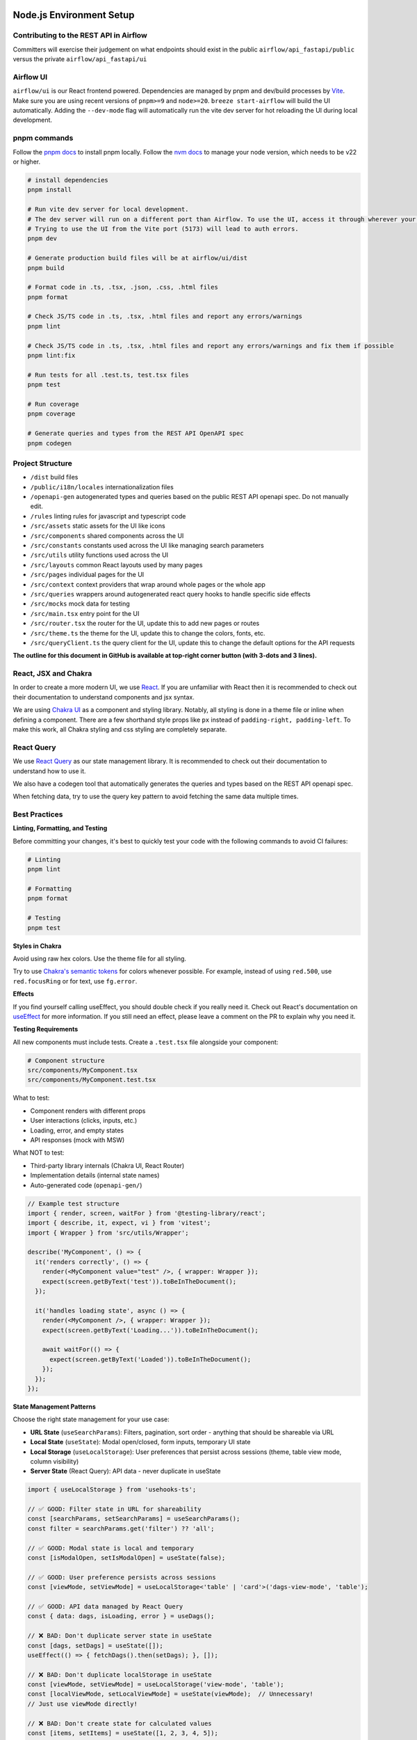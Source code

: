  .. Licensed to the Apache Software Foundation (ASF) under one
    or more contributor license agreements.  See the NOTICE file
    distributed with this work for additional information
    regarding copyright ownership.  The ASF licenses this file
    to you under the Apache License, Version 2.0 (the
    "License"); you may not use this file except in compliance
    with the License.  You may obtain a copy of the License at

 ..   http://www.apache.org/licenses/LICENSE-2.0

 .. Unless required by applicable law or agreed to in writing,
    software distributed under the License is distributed on an
    "AS IS" BASIS, WITHOUT WARRANTIES OR CONDITIONS OF ANY
    KIND, either express or implied.  See the License for the
    specific language governing permissions and limitations
    under the License.

Node.js Environment Setup
=========================

Contributing to the REST API in Airflow
---------------------------------

Committers will exercise their judgement on what endpoints should exist in the public ``airflow/api_fastapi/public`` versus the private ``airflow/api_fastapi/ui``

Airflow UI
----------

``airflow/ui`` is our React frontend powered. Dependencies are managed by pnpm and dev/build processes by `Vite <https://vitejs.dev/guide/>`__.
Make sure you are using recent versions of ``pnpm>=9`` and ``node>=20``. ``breeze start-airflow`` will build the UI automatically.
Adding the ``--dev-mode`` flag will automatically run the vite dev server for hot reloading the UI during local development.

pnpm commands
-------------

Follow the `pnpm docs <https://pnpm.io/installation>`__ to install pnpm locally.
Follow the `nvm docs <https://github.com/nvm-sh/nvm>`__ to manage your node version, which needs to be v22 or higher.

.. code-block:: bash

    # install dependencies
    pnpm install

    # Run vite dev server for local development.
    # The dev server will run on a different port than Airflow. To use the UI, access it through wherever your Airflow webserver is running, usually 8080 or 28080.
    # Trying to use the UI from the Vite port (5173) will lead to auth errors.
    pnpm dev

    # Generate production build files will be at airflow/ui/dist
    pnpm build

    # Format code in .ts, .tsx, .json, .css, .html files
    pnpm format

    # Check JS/TS code in .ts, .tsx, .html files and report any errors/warnings
    pnpm lint

    # Check JS/TS code in .ts, .tsx, .html files and report any errors/warnings and fix them if possible
    pnpm lint:fix

    # Run tests for all .test.ts, test.tsx files
    pnpm test

    # Run coverage
    pnpm coverage

    # Generate queries and types from the REST API OpenAPI spec
    pnpm codegen

Project Structure
-----------------

- ``/dist`` build files
- ``/public/i18n/locales`` internationalization files
- ``/openapi-gen`` autogenerated types and queries based on the public REST API openapi spec. Do not manually edit.
- ``/rules`` linting rules for javascript and typescript code

- ``/src/assets`` static assets for the UI like icons
- ``/src/components`` shared components across the UI
- ``/src/constants`` constants used across the UI like managing search parameters
- ``/src/utils`` utility functions used across the UI
- ``/src/layouts`` common React layouts used by many pages
- ``/src/pages`` individual pages for the UI
- ``/src/context`` context providers that wrap around whole pages or the whole app
- ``/src/queries`` wrappers around autogenerated react query hooks to handle specific side effects
- ``/src/mocks`` mock data for testing

- ``/src/main.tsx`` entry point for the UI
- ``/src/router.tsx`` the router for the UI, update this to add new pages or routes
- ``/src/theme.ts`` the theme for the UI, update this to change the colors, fonts, etc.
- ``/src/queryClient.ts`` the query client for the UI, update this to change the default options for the API requests

**The outline for this document in GitHub is available at top-right corner button (with 3-dots and 3 lines).**


React, JSX and Chakra
---------------------

In order to create a more modern UI, we use `React <https://reactjs.org/>`__.
If you are unfamiliar with React then it is recommended to check out their documentation to understand components and jsx syntax.

We are using `Chakra UI <https://chakra-ui.com/>`__ as a component and styling library. Notably, all styling is done in a theme file or
inline when defining a component. There are a few shorthand style props like ``px`` instead of ``padding-right, padding-left``.
To make this work, all Chakra styling and css styling are completely separate.

React Query
--------------------------------

We use `React Query <https://tanstack.com/query/latest/docs/framework/react/overview>`__ as our state management library.
It is recommended to check out their documentation to understand how to use it.

We also have a codegen tool that automatically generates the queries and types based on the REST API openapi spec.

When fetching data, try to use the query key pattern to avoid fetching the same data multiple times.


Best Practices
--------------

**Linting, Formatting, and Testing**

Before committing your changes, it's best to quickly test your code with the following commands to avoid CI failures:

.. code-block:: bash

    # Linting
    pnpm lint

    # Formatting
    pnpm format

    # Testing
    pnpm test


**Styles in Chakra**

Avoid using raw hex colors. Use the theme file for all styling.

Try to use `Chakra's semantic tokens <https://www.chakra-ui.com/docs/theming/colors#semantic-tokens/>`__ for colors whenever possible.
For example, instead of using ``red.500``, use ``red.focusRing`` or for text, use ``fg.error``.

.. code-block:: typescript
    // ❌ BAD: Directly using color number
    <Box border="1px solid" borderColor="gray.800" />

    // ✅ Good: Using color semantic token
    <Box border="1px solid" borderColor="gray.subtle" />

    // ✅ BEST: Using semantic tokens for both color values
    <Box border="1px solid" borderColor="border.inverted" />

**Effects**

If you find yourself calling useEffect, you should double check if you really need it.
Check out React's documentation on `useEffect <https://react.dev/learn/you-might-not-need-an-effect>`__ for more information.
If you still need an effect, please leave a comment on the PR to explain why you need it.


**Testing Requirements**

All new components must include tests. Create a ``.test.tsx`` file alongside your component:

.. code-block:: bash

    # Component structure
    src/components/MyComponent.tsx
    src/components/MyComponent.test.tsx

What to test:

- Component renders with different props
- User interactions (clicks, inputs, etc.)
- Loading, error, and empty states
- API responses (mock with MSW)

What NOT to test:

- Third-party library internals (Chakra UI, React Router)
- Implementation details (internal state names)
- Auto-generated code (``openapi-gen/``)

.. code-block:: typescript

    // Example test structure
    import { render, screen, waitFor } from '@testing-library/react';
    import { describe, it, expect, vi } from 'vitest';
    import { Wrapper } from 'src/utils/Wrapper';

    describe('MyComponent', () => {
      it('renders correctly', () => {
        render(<MyComponent value="test" />, { wrapper: Wrapper });
        expect(screen.getByText('test')).toBeInTheDocument();
      });

      it('handles loading state', async () => {
        render(<MyComponent />, { wrapper: Wrapper });
        expect(screen.getByText('Loading...')).toBeInTheDocument();

        await waitFor(() => {
          expect(screen.getByText('Loaded')).toBeInTheDocument();
        });
      });
    });

**State Management Patterns**

Choose the right state management for your use case:

- **URL State** (``useSearchParams``): Filters, pagination, sort order - anything that should be shareable via URL
- **Local State** (``useState``): Modal open/closed, form inputs, temporary UI state
- **Local Storage** (``useLocalStorage``): User preferences that persist across sessions (theme, table view mode, column visibility)
- **Server State** (React Query): API data - never duplicate in useState

.. code-block:: typescript

    import { useLocalStorage } from 'usehooks-ts';

    // ✅ GOOD: Filter state in URL for shareability
    const [searchParams, setSearchParams] = useSearchParams();
    const filter = searchParams.get('filter') ?? 'all';

    // ✅ GOOD: Modal state is local and temporary
    const [isModalOpen, setIsModalOpen] = useState(false);

    // ✅ GOOD: User preference persists across sessions
    const [viewMode, setViewMode] = useLocalStorage<'table' | 'card'>('dags-view-mode', 'table');

    // ✅ GOOD: API data managed by React Query
    const { data: dags, isLoading, error } = useDags();

    // ❌ BAD: Don't duplicate server state in useState
    const [dags, setDags] = useState([]);
    useEffect(() => { fetchDags().then(setDags); }, []);

    // ❌ BAD: Don't duplicate localStorage in useState
    const [viewMode, setViewMode] = useLocalStorage('view-mode', 'table');
    const [localViewMode, setLocalViewMode] = useState(viewMode);  // Unnecessary!
    // Just use viewMode directly!

    // ❌ BAD: Don't create state for calculated values
    const [items, setItems] = useState([1, 2, 3, 4, 5]);
    const [itemCount, setItemCount] = useState(items.length);  // Unnecessary!
    // Calculate during render instead:
    const itemCount = items.length;

    // ❌ BAD: Don't create state for derived data
    const [firstName, setFirstName] = useState('');
    const [lastName, setLastName] = useState('');
    const [fullName, setFullName] = useState('');  // Unnecessary!
    // Calculate during render:
    const fullName = `${firstName} ${lastName}`;

**Error and Loading States**

Always handle all states from async operations:

.. code-block:: typescript

    // ❌ BAD: Only handles happy path
    const { data } = useDags();
    return <div>{data.map(...)}</div>;  // Crashes if data is undefined!

    // ✅ GOOD: Handles all states
    const { data, isLoading, error } = useDags();

    if (isLoading) {
      return <Spinner />;
    }

    if (error) {
      return <ErrorAlert error={error} />;
    }

    if (!data || data.length === 0) {
      return <EmptyState message="No Dags found" />;
    }

    return <div>{data.map(...)}</div>;

------

If you happen to add API endpoints you can head to `Adding API endpoints <16_adding_api_endpoints.rst>`__.
